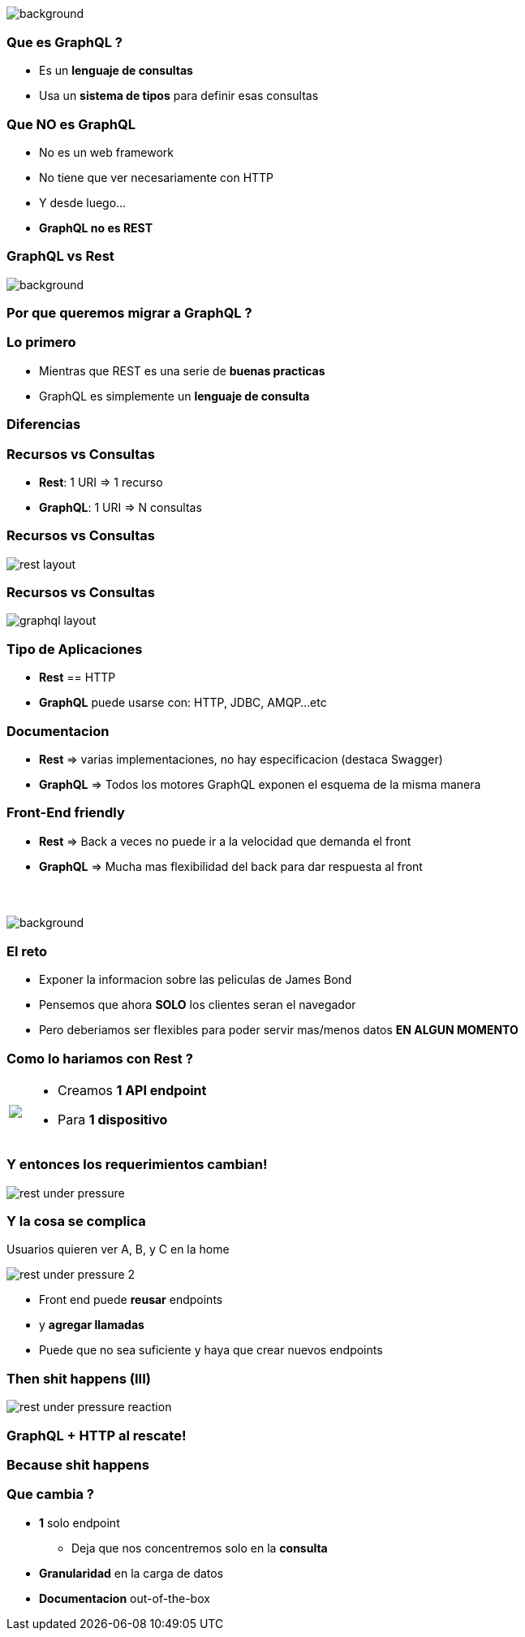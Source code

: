 [background-color=black]
== +++<span style="color:white;">GraphQL en general</span>+++

[%notitle]
image::atomium.jpg[background, size=cover]

=== Que es GraphQL ?

[%step]
- Es un **lenguaje de consultas**
- Usa un **sistema de tipos** para definir esas consultas

=== Que **NO** es GraphQL

[%step]
- No es un web framework
- No tiene que ver necesariamente con HTTP
- Y desde luego...
- **GraphQL no es REST**

=== GraphQL vs Rest

[%notitle]
image::rest.jpg[background, size=cover]

=== Por que queremos migrar a GraphQL ?

=== Lo primero

[%step]
- Mientras que REST es una serie de **buenas practicas**
- GraphQL es simplemente un **lenguaje de consulta**

=== Diferencias

=== Recursos vs Consultas
[%step]
** **Rest**: 1 URI => 1 recurso
** **GraphQL**: 1 URI => N consultas

=== Recursos vs Consultas

image::rest_layout.png[]

=== Recursos vs Consultas

image::graphql_layout.png[]

=== Tipo de Aplicaciones
[%step]
** **Rest** == HTTP
** **GraphQL** puede usarse con: HTTP, JDBC, AMQP...etc

=== Documentacion
[%step]
** **Rest** => varias implementaciones, no hay especificacion (destaca Swagger)
** **GraphQL** => Todos los motores GraphQL exponen el esquema de la misma manera

=== Front-End friendly
[%step]
** **Rest** => Back a veces no puede ir a la velocidad que demanda el front
** **GraphQL** => Mucha mas flexibilidad del back para dar respuesta
al front

=== +++<span style="color:white;">Podran ser amigos...?</span>+++

[%notitle]
image::waiting.jpg[background, size=cover]

=== El reto

[%step]
- Exponer la informacion sobre las peliculas de James Bond
- Pensemos que ahora **SOLO** los clientes seran el navegador
- Pero deberiamos ser flexibles para poder servir mas/menos datos **EN ALGUN MOMENTO**

=== Como lo hariamos con Rest ?

+++
<table class="explanation_table">
   <tr>
      <td><img src="./images/rest_under_pressure_initial_state.png"></td>
      <td style="vertical-align: top;">
         <ul class="ulist">
           <li class="fragment"><p>Creamos <strong>1 API endpoint</strong></p></li>
           <li class="fragment"><p>Para <strong>1 dispositivo</strong></p></li>
         </ul>
      </td>
  </tr>
</table>
+++

=== Y entonces los requerimientos cambian!

[%notitle]
image::rest_under_pressure.png[]

=== Y la cosa se complica

Usuarios quieren ver A, B, y C en la home

[%notitle]
image::rest_under_pressure_2.png[]

[%step]
- Front end puede **reusar** endpoints
- y **agregar llamadas**
- Puede que no sea suficiente y haya que crear nuevos endpoints

[%notitle]
=== Then shit happens (III)

[%notitle]
image::rest_under_pressure_reaction.gif[]

=== GraphQL + HTTP al rescate!

[%notitle]
=== Because shit happens

=== Que cambia ?

[%step]
* **1** solo endpoint
** Deja que nos concentremos solo en la **consulta**
* **Granularidad** en la carga de datos
* **Documentacion** out-of-the-box
